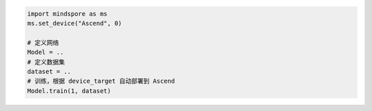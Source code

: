 .. code-block::

    import mindspore as ms
    ms.set_device("Ascend", 0)

    # 定义网络
    Model = ..
    # 定义数据集
    dataset = ..
    # 训练，根据 device_target 自动部署到 Ascend
    Model.train(1, dataset)